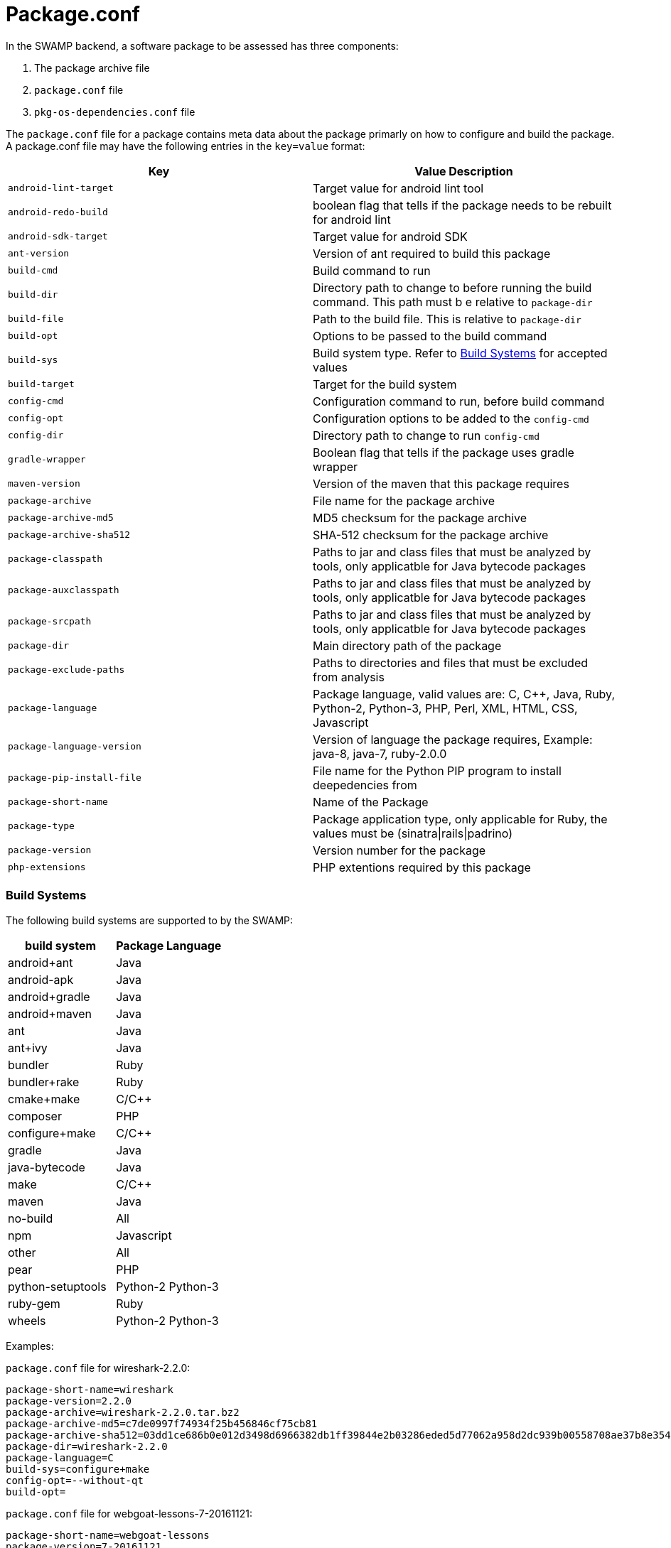 = Package.conf

In the SWAMP backend, a software package to be assessed has three components:

1. The package archive file
2. `package.conf` file
3. `pkg-os-dependencies.conf` file

The `package.conf` file for a package contains meta data about the package primarly on how to configure and build the package. A package.conf file may have the following entries in the `key=value` format:

[cols="<25%,<25%",options="header",]
|=======================================================================
|Key | Value Description
|`android-lint-target` | Target value for android lint tool
|`android-redo-build` | boolean flag that tells if the package needs to be rebuilt for android lint
|`android-sdk-target` | Target value for android SDK
|`ant-version` | Version of ant required to build this package
|`build-cmd` | Build command to run
|`build-dir` | Directory path to change to before running the build command. This path must b e relative to `package-dir`
|`build-file` | Path to the build file. This is relative to `package-dir`
|`build-opt` | Options to be passed to the build command
|`build-sys` | Build system type. Refer to <<build_sys>> for accepted values
|`build-target` | Target for the build system
|`config-cmd` | Configuration command to run, before build command
|`config-opt` | Configuration options to be added to the `config-cmd`
|`config-dir` | Directory path to change to run `config-cmd`
|`gradle-wrapper` | Boolean flag that tells if the package uses gradle wrapper
|`maven-version` | Version of the maven that this package requires
|`package-archive` | File name for the package archive
|`package-archive-md5` | MD5 checksum for the package archive
|`package-archive-sha512` | SHA-512 checksum for the package archive
|`package-classpath` | Paths to jar and class files that must be analyzed by tools, only applicatble for Java bytecode packages
|`package-auxclasspath` | Paths to jar and class files that must be analyzed by tools, only applicatble for Java bytecode packages
|`package-srcpath` | Paths to jar and class files that must be analyzed by tools, only applicatble for Java bytecode packages

|`package-dir` | Main directory path of the package
|`package-exclude-paths` | Paths to directories and files that must be excluded from analysis
|`package-language` | Package language, valid values are: C, C++, Java, Ruby, Python-2, Python-3, PHP, Perl, XML, HTML, CSS, Javascript
|`package-language-version` | Version of language the package requires, Example: java-8, java-7, ruby-2.0.0 
|`package-pip-install-file` | File name for the Python PIP program to install deepedencies from
|`package-short-name` | Name of the Package
|`package-type` | Package application type, only applicable for Ruby, the values must be (sinatra\|rails\|padrino)
|`package-version` | Version number for the package
|`php-extensions` | PHP extentions required by this package
|=======================================================================

[[build_sys]]
=== Build Systems
The following build systems are supported to by the SWAMP:

[cols="<25%,<25%",options="header",]
|=======================================================================
|build system | Package Language
|android+ant | Java
|android-apk | Java
|android+gradle | Java
|android+maven | Java
|ant | Java
|ant+ivy | Java
|bundler | Ruby
|bundler+rake | Ruby 
|cmake+make | C/C++
|composer | PHP
|configure+make | C/C++
|gradle | Java
|java-bytecode | Java
|make | C/C++
|maven | Java
|no-build | All
|npm | Javascript
|other | All
|pear | PHP
|python-setuptools | Python-2 Python-3
|ruby-gem | Ruby
|wheels | Python-2 Python-3
|=======================================================================

Examples:

`package.conf` file for wireshark-2.2.0:

```
package-short-name=wireshark
package-version=2.2.0
package-archive=wireshark-2.2.0.tar.bz2
package-archive-md5=c7de0997f74934f25b456846cf75cb81
package-archive-sha512=03dd1ce686b0e012d3498d6966382db1ff39844e2b03286eded5d77062a958d2dc939b00558708ae37b8e354d95ee6c4aa32023477d862b35bff4e2a0f8f3326
package-dir=wireshark-2.2.0
package-language=C
build-sys=configure+make
config-opt=--without-qt
build-opt=
```

`package.conf` file for webgoat-lessons-7-20161121:

```
package-short-name=webgoat-lessons
package-version=7-20161121
package-archive=WebGoat-Lessons-7-20161121.zip
package-archive-md5=83bb040534b825121e92eebc29898758
package-archive-sha512=841de17cbe0caa0154043c1b32b79443bf9d3286e07cec668ff15ab5115baa1d376c2a28a595aa30f7705d3326379bc6c022a70d7b537cac24f6508cae141c99
package-dir=WebGoat-Lessons-7-20161121
package-language=Java
build-sys=maven
build-file=pom.xml
build-target=clean package
```

`package.conf` file for k9-mail-5.205:

```
package-short-name=k9-mail
package-version=5.205
package-archive=5.205.tar.gz
package-archive-md5=c0f69e182a49bb8a3b52939db95de333
package-archive-sha512=108304c6cee2bf6030a6665d95faa2ae3880b2fb47f967ad49b4b554394078d581d7ab941611be4dfb4b15c2247ce7f93a01d3bef67f7ee6883e62e61df40a9f
package-dir=k-9-5.205
package-language=Java
build-sys=android+gradle
build-target=compileDebugSources
android-lint-target=lintDebug
gradle-wrapper=true
```

`package.conf` file luigi-1.0.20:
```
package-short-name=luigi
package-version=1.0.20
package-archive=luigi-1.0.20.zip
package-archive-md5=4daa896d2f57ed88effeafe4b0c3a756
package-archive-sha512=ea514377c6a386c9059bd33131b7d65d1e6c2a7fc662946a085b60b31d6de30e0ea3b58b643ae88dc7d1aaca57f9fc70b9e52a9066dd0e40c5220b775d3c71a8
package-dir=luigi-1.0.20
package-language=Python-2 Python-3
build-sys=python-setuptools
build-file=
build-cmd=
```

`package.conf` file video.js-5.11.0:

```
package-short-name=video.js
package-version=5.11.0
package-archive=video.js-5.11.0.zip
package-archive-md5=2166ba411632e17e4fcc558f2ca11d7b
package-archive-sha512=64f17ae824fe887f8a356f40dc57fb7c91adbfb4efb94e9ef706c963acf9cdbf4910f082ef70dc029b2b58e5e0b0c6d29183919f0859d7fd95de46af5bb35bc0
package-dir=video.js-5.11.0
package-language=JavaScript CSS
build-sys=composer
```
